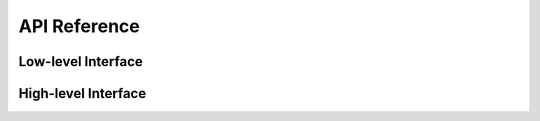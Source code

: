 .. _api:

API Reference
=============

.. module:: endf

Low-level Interface
-------------------

.. autosummary::
   :toctree: generated
   :nosignatures:
   :template: myclass.rst

   Material

.. autosummary::
   :toctree: generated
   :nosignatures:

   get_materials

High-level Interface
--------------------

.. autosummary::
   :toctree: generated
   :nosignatures:
   :template: myclass.rst

   IncidentNeutron
   Tabulated1D
   Reaction
   Product
